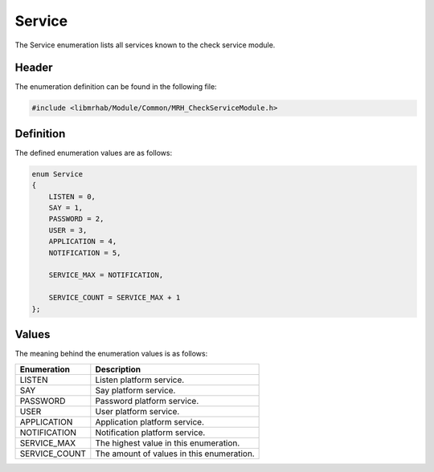 Service
=======
The Service enumeration lists all services known to the check service 
module.

Header
------
The enumeration definition can be found in the following file:

.. code-block:: c

    #include <libmrhab/Module/Common/MRH_CheckServiceModule.h>


Definition
----------
The defined enumeration values are as follows:

.. code-block:: c

    enum Service
    {
        LISTEN = 0,
        SAY = 1,
        PASSWORD = 2,
        USER = 3,
        APPLICATION = 4,
        NOTIFICATION = 5,
        
        SERVICE_MAX = NOTIFICATION,
        
        SERVICE_COUNT = SERVICE_MAX + 1
    };


Values
------
The meaning behind the enumeration values is as follows:

.. list-table::
    :header-rows: 1

    * - Enumeration
      - Description
    * - LISTEN
      - Listen platform service.
    * - SAY
      - Say platform service.
    * - PASSWORD
      - Password platform service.
    * - USER
      - User platform service.
    * - APPLICATION
      - Application platform service.
    * - NOTIFICATION
      - Notification platform service.
    * - SERVICE_MAX
      - The highest value in this enumeration.
    * - SERVICE_COUNT
      - The amount of values in this enumeration.